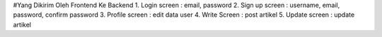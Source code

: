 #Yang Dikirim Oleh Frontend Ke Backend
1. Login screen : email, password
2. Sign up screen : username, email, password, confirm password
3. Profile screen : edit data user
4. Write Screen : post artikel
5. Update screen : update artikel
